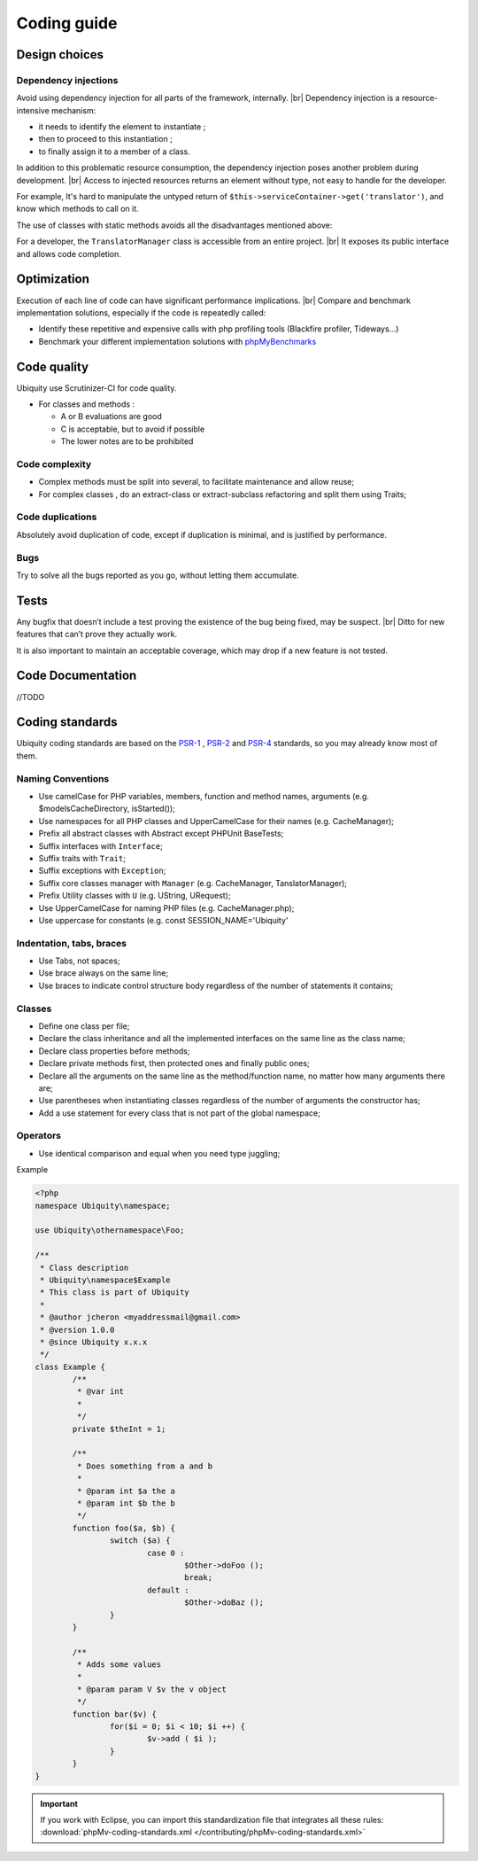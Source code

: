 .. _coding:
Coding guide
============

.. info::
   
   Although the framework is very recent, please note some early Ubiquity classes do not fully follow this guide and have not been modified for backward compatibility reasons. |br|
   However all new codes must follow this guide.

Design choices
--------------
Dependency injections
^^^^^^^^^^^^^^^^^^^^^
Avoid using dependency injection for all parts of the framework, internally. |br|
Dependency injection is a resource-intensive mechanism:

- it needs to identify the element to instantiate ;
- then to proceed to this instantiation ;
- to finally assign it to a member of a class.

In addition to this problematic resource consumption, the dependency injection poses another problem during development. |br|
Access to injected resources returns an element without type, not easy to handle for the developer.

For example,
It's hard to manipulate the untyped return of ``$this->serviceContainer->get('translator')``,
and know which methods to call on it.

The use of classes with static methods avoids all the disadvantages mentioned above:

For a developer, the ``TranslatorManager`` class is accessible from an entire project. |br|
It exposes its public interface and allows code completion.



Optimization
------------
Execution of each line of code can have significant performance implications. |br|
Compare and benchmark implementation solutions, especially if the code is repeatedly called:

- Identify these repetitive and expensive calls with php profiling tools (Blackfire profiler, Tideways...)
- Benchmark your different implementation solutions with `phpMyBenchmarks <https://phpMyBenchmarks.kobject.net>`_

Code quality
------------
Ubiquity use Scrutinizer-CI for code quality.

- For classes and methods :

  - A or B evaluations are good
  - C is acceptable, but to avoid if possible
  - The lower notes are to be prohibited

Code complexity
^^^^^^^^^^^^^^^

- Complex methods must be split into several, to facilitate maintenance and allow reuse;
- For complex classes , do an extract-class or extract-subclass refactoring and split them using Traits;

Code duplications
^^^^^^^^^^^^^^^^^
Absolutely avoid duplication of code, except if duplication is minimal, and is justified by performance.

Bugs
^^^^
Try to solve all the bugs reported as you go, without letting them accumulate.

Tests
-----
Any bugfix that doesn’t include a test proving the existence of the bug being fixed, may be suspect. |br|
Ditto for new features that can’t prove they actually work.

It is also important to maintain an acceptable coverage, which may drop if a new feature is not tested.

Code Documentation
------------------
//TODO

Coding standards
----------------

Ubiquity coding standards are based on the `PSR-1 <https://www.php-fig.org/psr/psr-1/>`_ , `PSR-2 <https://www.php-fig.org/psr/psr-2/>`_ and `PSR-4 <https://www.php-fig.org/psr/psr-4/>`_ standards, so you may already know most of them.

Naming Conventions
^^^^^^^^^^^^^^^^^^

- Use camelCase for PHP variables, members, function and method names, arguments (e.g. $modelsCacheDirectory, isStarted());
- Use namespaces for all PHP classes and UpperCamelCase for their names (e.g. CacheManager);
- Prefix all abstract classes with Abstract except PHPUnit BaseTests;
- Suffix interfaces with ``Interface``;
- Suffix traits with ``Trait``;
- Suffix exceptions with ``Exception``;
- Suffix core classes manager with ``Manager`` (e.g. CacheManager, TanslatorManager);
- Prefix Utility classes with ``U`` (e.g. UString, URequest);
- Use UpperCamelCase for naming PHP files (e.g. CacheManager.php);
- Use uppercase for constants (e.g. const SESSION_NAME='Ubiquity'

Indentation, tabs, braces
^^^^^^^^^^^^^^^^^^^^^^^^^

- Use Tabs, not spaces;
- Use brace always on the same line;
- Use braces to indicate control structure body regardless of the number of statements it contains;

Classes
^^^^^^^

- Define one class per file;
- Declare the class inheritance and all the implemented interfaces on the same line as the class name;
- Declare class properties before methods;
- Declare private methods first, then protected ones and finally public ones;
- Declare all the arguments on the same line as the method/function name, no matter how many arguments there are;
- Use parentheses when instantiating classes regardless of the number of arguments the constructor has;
- Add a use statement for every class that is not part of the global namespace;

Operators
^^^^^^^^^

- Use identical comparison and equal when you need type juggling;

Example

.. code-block:: php
   
	<?php
	namespace Ubiquity\namespace;

	use Ubiquity\othernamespace\Foo;

	/**
	 * Class description
	 * Ubiquity\namespace$Example
	 * This class is part of Ubiquity
	 *
	 * @author jcheron <myaddressmail@gmail.com>
	 * @version 1.0.0
	 * @since Ubiquity x.x.x
	 */
	class Example {
		/**
		 * @var int
		 *
		 */
		private $theInt = 1;
	
		/**
		 * Does something from a and b
		 *
		 * @param int $a the a
		 * @param int $b the b
		 */
		function foo($a, $b) {
			switch ($a) {
				case 0 :
					$Other->doFoo ();
					break;
				default :
					$Other->doBaz ();
			}
		}
		
		/**
		 * Adds some values
		 *
		 * @param param V $v the v object
		 */
		function bar($v) {
			for($i = 0; $i < 10; $i ++) {
				$v->add ( $i );
			}
		}
	}


.. important::
   
   If you work with Eclipse, you can import this standardization file that integrates all these rules:
   :download:`phpMv-coding-standards.xml </contributing/phpMv-coding-standards.xml>`


.. |br| raw:: html

   <br />  